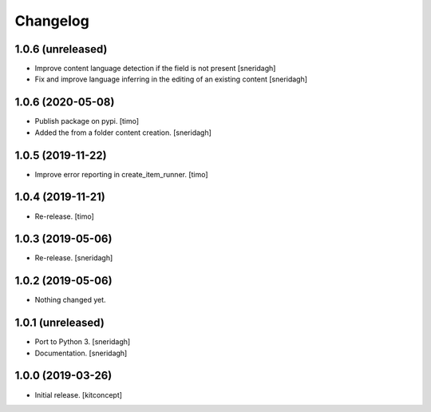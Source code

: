 Changelog
=========

1.0.6 (unreleased)
------------------

- Improve content language detection if the field is not present
  [sneridagh]
- Fix and improve language inferring in the editing of an existing content
  [sneridagh]

1.0.6 (2020-05-08)
------------------

- Publish package on pypi.
  [timo]

- Added the from a folder content creation.
  [sneridagh]


1.0.5 (2019-11-22)
------------------

- Improve error reporting in create_item_runner.
  [timo]


1.0.4 (2019-11-21)
------------------

- Re-release.
  [timo]


1.0.3 (2019-05-06)
------------------

- Re-release.
  [sneridagh]


1.0.2 (2019-05-06)
------------------

- Nothing changed yet.


1.0.1 (unreleased)
------------------

- Port to Python 3.
  [sneridagh]

- Documentation.
  [sneridagh]


1.0.0 (2019-03-26)
------------------

- Initial release.
  [kitconcept]
